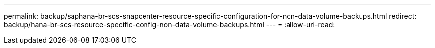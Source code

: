 ---
permalink: backup/saphana-br-scs-snapcenter-resource-specific-configuration-for-non-data-volume-backups.html 
redirect: backup/hana-br-scs-resource-specific-config-non-data-volume-backups.html 
---
= 
:allow-uri-read: 


